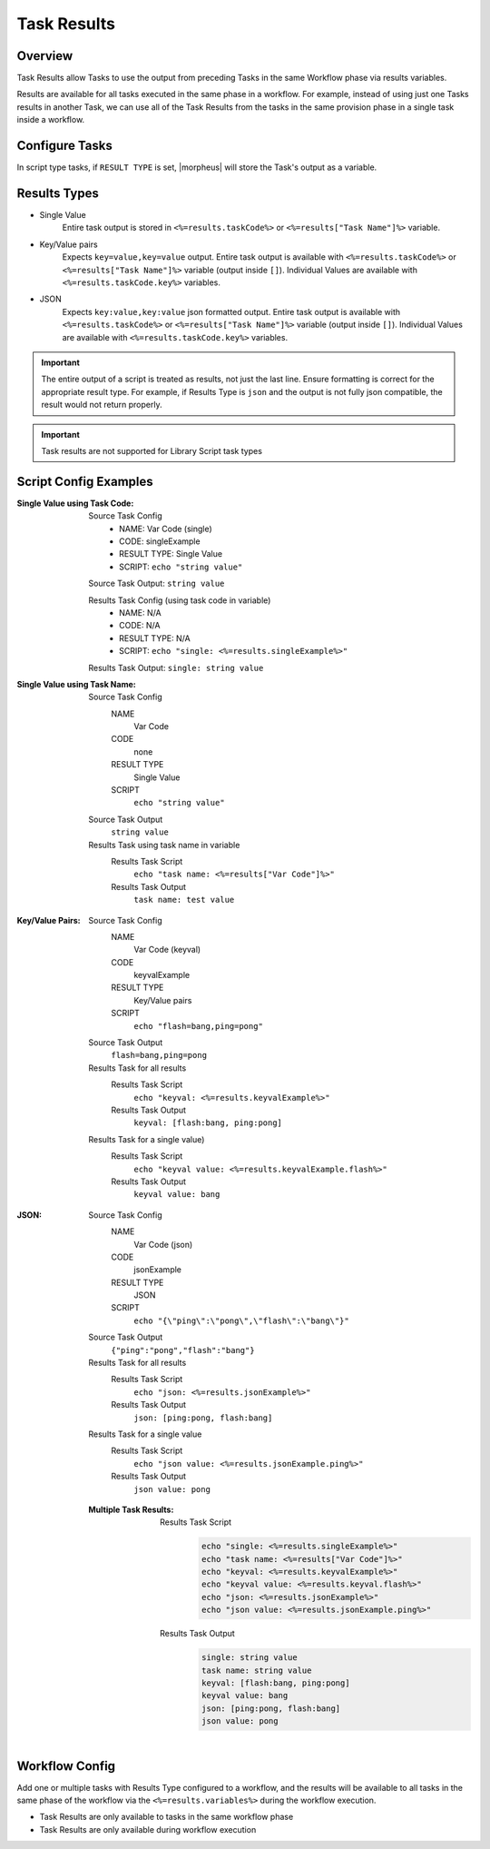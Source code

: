 Task Results
^^^^^^^^^^^^

Overview
`````````
Task Results allow Tasks to use the output from preceding Tasks in the same Workflow phase via results variables.

Results are available for all tasks executed in the same phase in a workflow. For example, instead of using just one Tasks results in another Task, we can use all of the Task Results from the tasks in the same provision phase in a single task inside a workflow.

Configure Tasks
```````````````
In script type tasks, if ``RESULT TYPE`` is set, |morpheus| will store the Task's output as a variable.

Results Types
`````````````

- Single Value
   Entire task output is stored in ``<%=results.taskCode%>`` or ``<%=results["Task Name"]%>`` variable.
- Key/Value pairs
   Expects ``key=value,key=value`` output. Entire task output is available with ``<%=results.taskCode%>`` or ``<%=results["Task Name"]%>`` variable (output inside ``[]``). Individual Values are available with ``<%=results.taskCode.key%>`` variables.
- JSON
   Expects ``key:value,key:value`` json formatted output. Entire task output is available with ``<%=results.taskCode%>`` or ``<%=results["Task Name"]%>`` variable (output inside ``[]``). Individual Values are available with ``<%=results.taskCode.key%>`` variables.

.. important:: The entire output of a script is treated as results, not just the last line. Ensure formatting is correct for the appropriate result type. For example, if Results Type is ``json`` and the output is not fully json compatible, the result would not return properly.

.. important:: Task results are not supported for Library Script task types

Script Config Examples
``````````````````````

:Single Value using Task Code:
  Source Task Config
     - NAME: Var Code (single)
     - CODE: singleExample
     - RESULT TYPE: Single Value
     - SCRIPT: ``echo "string value"``

  Source Task Output: ``string value``
  
  Results Task Config (using task code in variable)
   - NAME: N/A
   - CODE: N/A
   - RESULT TYPE: N/A
   - SCRIPT: ``echo "single: <%=results.singleExample%>"``
    
  Results Task Output: ``single: string value``

:Single Value using Task Name:
  Source Task Config
    NAME
      Var Code
    CODE
      none
    RESULT TYPE
      Single Value
    SCRIPT
      ``echo "string value"``
  Source Task Output
    ``string value``
  Results Task using task name in variable
    Results Task Script
      ``echo "task name: <%=results["Var Code"]%>"``
    Results Task Output
      ``task name: test value``


:Key/Value Pairs:
  Source Task Config
    NAME
      Var Code (keyval)
    CODE
      keyvalExample
    RESULT TYPE
      Key/Value pairs
    SCRIPT
      ``echo "flash=bang,ping=pong"``
  Source Task Output
    ``flash=bang,ping=pong``
  Results Task for all results
    Results Task Script
      ``echo "keyval: <%=results.keyvalExample%>"``
    Results Task Output
      ``keyval: [flash:bang, ping:pong]``
  Results Task for a single value)
    Results Task Script
      ``echo "keyval value: <%=results.keyvalExample.flash%>"``
    Results Task Output
      ``keyval value: bang``

:JSON:
  Source Task Config
    NAME
      Var Code (json)
    CODE
      jsonExample
    RESULT TYPE
      JSON
    SCRIPT
      ``echo "{\"ping\":\"pong\",\"flash\":\"bang\"}"``
  Source Task Output
    ``{"ping":"pong","flash":"bang"}``
  Results Task for all results
    Results Task Script
      ``echo "json: <%=results.jsonExample%>"``
    Results Task Output
      ``json: [ping:pong, flash:bang]``
  Results Task for a single value
    Results Task Script
      ``echo "json value: <%=results.jsonExample.ping%>"``
    Results Task Output
      ``json value: pong``

  :Multiple Task Results:
    Results Task Script
       .. code-block:: bash

          echo "single: <%=results.singleExample%>"
          echo "task name: <%=results["Var Code"]%>"
          echo "keyval: <%=results.keyvalExample%>"
          echo "keyval value: <%=results.keyval.flash%>"
          echo "json: <%=results.jsonExample%>"
          echo "json value: <%=results.jsonExample.ping%>"

    Results Task Output
       .. code-block:: bash

          single: string value
          task name: string value
          keyval: [flash:bang, ping:pong]
          keyval value: bang
          json: [ping:pong, flash:bang]
          json value: pong

Workflow Config
```````````````

Add one or multiple tasks with Results Type configured to a workflow, and the results will be available to all tasks in the same phase of the workflow via the ``<%=results.variables%>`` during the workflow execution.

- Task Results are only available to tasks in the same workflow phase
- Task Results are only available during workflow execution
